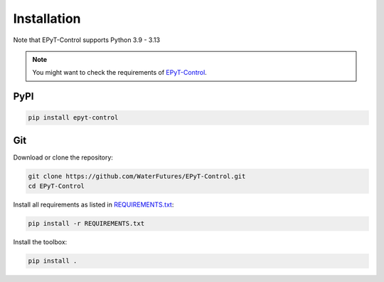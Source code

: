 .. _installation:

************
Installation
************

Note that EPyT-Control supports Python 3.9 - 3.13

.. note::

    You might want to check the requirements of `EPyT-Control <https://github.com/WaterFutures/EPyT-Control>`_.

PyPI
----

.. code:: bash

    pip install epyt-control


Git
---

Download or clone the repository:

.. code:: bash

    git clone https://github.com/WaterFutures/EPyT-Control.git
    cd EPyT-Control

Install all requirements as listed in `REQUIREMENTS.txt <https://raw.githubusercontent.com/WaterFutures/EPyT-Control/master/REQUIREMENTS.txt>`_:

.. code:: bash

    pip install -r REQUIREMENTS.txt


Install the toolbox:

.. code:: bash

    pip install .
